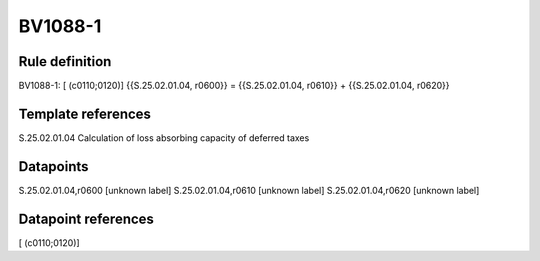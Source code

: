 ========
BV1088-1
========

Rule definition
---------------

BV1088-1: [ (c0110;0120)] {{S.25.02.01.04, r0600}} = {{S.25.02.01.04, r0610}} + {{S.25.02.01.04, r0620}}


Template references
-------------------

S.25.02.01.04 Calculation of loss absorbing capacity of deferred taxes


Datapoints
----------

S.25.02.01.04,r0600 [unknown label]
S.25.02.01.04,r0610 [unknown label]
S.25.02.01.04,r0620 [unknown label]


Datapoint references
--------------------

[ (c0110;0120)]
